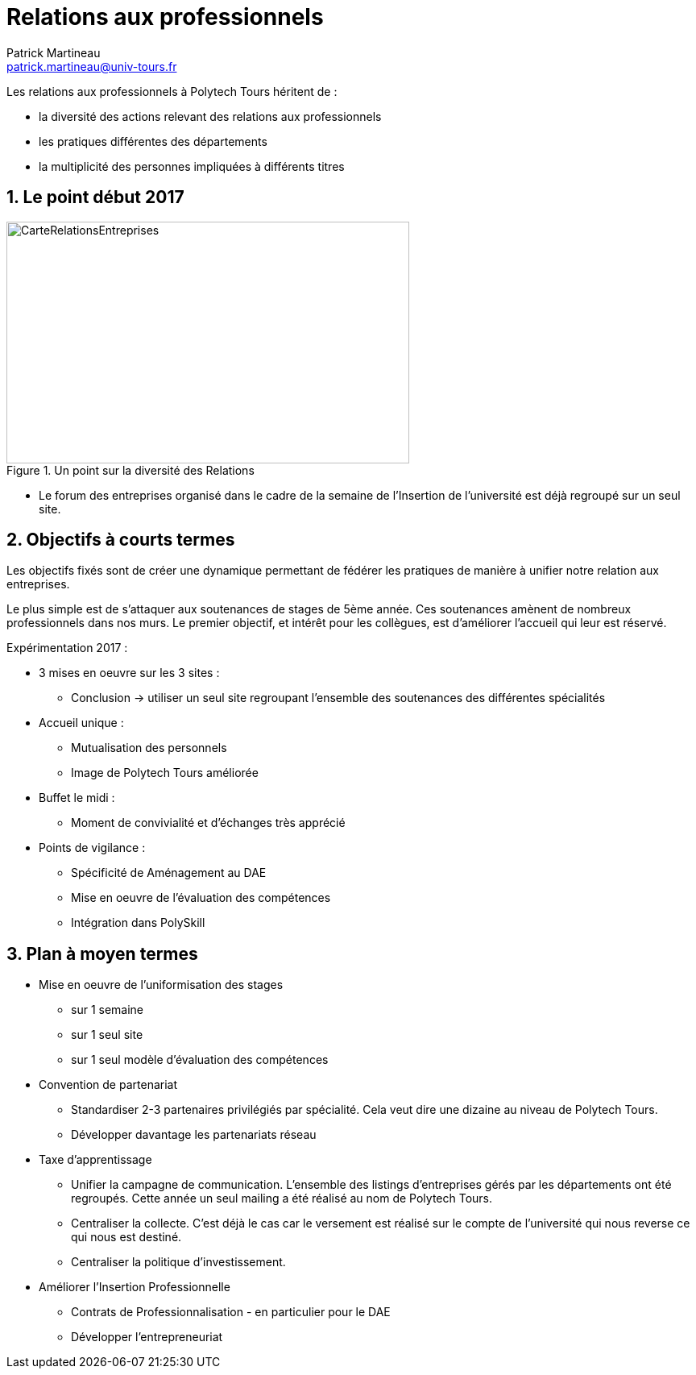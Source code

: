 = Relations aux professionnels
Patrick Martineau <patrick.martineau@univ-tours.fr>
:sectnums:
:imagesdir: ./images

Les relations aux professionnels à Polytech Tours héritent de :

* la diversité des actions relevant des relations aux professionnels
* les pratiques différentes des départements
* la multiplicité des personnes impliquées à différents titres

== Le point début 2017

.Un point sur la diversité des Relations
image::RelationsEntreprises.jpeg[CarteRelationsEntreprises,500,300]

* Le forum des entreprises organisé dans le cadre de la semaine de l'Insertion de l'université est déjà regroupé sur un seul site.


== Objectifs à courts termes

Les objectifs fixés sont de créer une dynamique permettant de fédérer les pratiques de manière à unifier notre relation aux entreprises.

Le plus simple est de s'attaquer aux soutenances de stages de 5ème année.
Ces soutenances amènent de nombreux professionnels dans nos murs.
Le premier objectif, et intérêt pour les collègues, est d'améliorer l'accueil qui leur est réservé.

Expérimentation 2017 :

* 3 mises en oeuvre sur les 3 sites :
** Conclusion -> utiliser un seul site regroupant l'ensemble des soutenances des différentes spécialités
* Accueil unique :
** Mutualisation des personnels
** Image de Polytech Tours améliorée
* Buffet le midi :
** Moment de convivialité et d'échanges très apprécié
* Points de vigilance :
** Spécificité de Aménagement au DAE
** Mise en oeuvre de l'évaluation des compétences
** Intégration dans PolySkill


== Plan à moyen termes

* Mise en oeuvre de l'uniformisation des stages
** sur 1 semaine
** sur 1 seul site
** sur 1 seul modèle d'évaluation des compétences

* Convention de partenariat
** Standardiser 2-3 partenaires privilégiés par spécialité.
Cela veut dire une dizaine au niveau de Polytech Tours.
** Développer davantage les partenariats réseau

* Taxe d'apprentissage
** Unifier la campagne de communication.
L'ensemble des listings d'entreprises gérés par les départements ont été regroupés.
Cette année un seul mailing a été réalisé au nom de Polytech Tours.
** Centraliser la collecte.
C'est déjà le cas car le versement est réalisé sur le compte de l'université qui nous reverse ce qui nous est destiné.
** Centraliser la politique d'investissement.


* Améliorer l'Insertion Professionnelle
** Contrats de Professionnalisation - en particulier pour le DAE
** Développer l'entrepreneuriat
